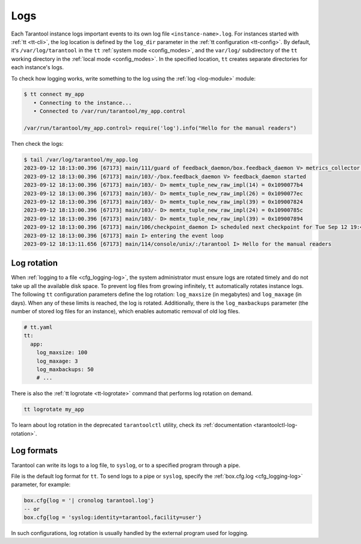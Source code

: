 .. _admin-logs:

Logs
====

Each Tarantool instance logs important events to its own log file ``<instance-name>.log``.
For instances started with :ref:`tt <tt-cli>`, the log location is defined by
the ``log_dir`` parameter in the :ref:`tt configuration <tt-config>`.
By default, it's ``/var/log/tarantool`` in the ``tt`` :ref:`system mode <config_modes>`,
and the ``var/log/`` subdirectory of the ``tt`` working directory in the :ref:`local mode <config_modes>`.
In the specified location, ``tt`` creates separate directories for each instance's logs.

To check how logging works, write something to the log using the :ref:`log <log-module>` module:

.. code-block:: console

    $ tt connect my_app
       • Connecting to the instance...
       • Connected to /var/run/tarantool/my_app.control

    /var/run/tarantool/my_app.control> require('log').info("Hello for the manual readers")

Then check the logs:

.. code-block:: console

    $ tail /var/log/tarantool/my_app.log
    2023-09-12 18:13:00.396 [67173] main/111/guard of feedback_daemon/box.feedback_daemon V> metrics_collector restarted
    2023-09-12 18:13:00.396 [67173] main/103/-/box.feedback_daemon V> feedback_daemon started
    2023-09-12 18:13:00.396 [67173] main/103/- D> memtx_tuple_new_raw_impl(14) = 0x1090077b4
    2023-09-12 18:13:00.396 [67173] main/103/- D> memtx_tuple_new_raw_impl(26) = 0x1090077ec
    2023-09-12 18:13:00.396 [67173] main/103/- D> memtx_tuple_new_raw_impl(39) = 0x109007824
    2023-09-12 18:13:00.396 [67173] main/103/- D> memtx_tuple_new_raw_impl(24) = 0x10900785c
    2023-09-12 18:13:00.396 [67173] main/103/- D> memtx_tuple_new_raw_impl(39) = 0x109007894
    2023-09-12 18:13:00.396 [67173] main/106/checkpoint_daemon I> scheduled next checkpoint for Tue Sep 12 19:44:34 2023
    2023-09-12 18:13:00.396 [67173] main I> entering the event loop
    2023-09-12 18:13:11.656 [67173] main/114/console/unix/:/tarantool I> Hello for the manual readers

.. _admin-logs-rotation:

Log rotation
------------

When :ref:`logging to a file <cfg_logging-log>`, the system administrator must ensure logs are
rotated timely and do not take up all the available disk space.
To prevent log files from growing infinitely, ``tt`` automatically rotates instance
logs. The following ``tt`` configuration parameters define the log rotation:
``log_maxsize`` (in megabytes) and ``log_maxage`` (in days). When any of these
limits is reached, the log is rotated.
Additionally, there is the ``log_maxbackups`` parameter (the number of stored log
files for an instance), which enables automatic removal of old log files.

..  code-block:: yaml

    # tt.yaml
    tt:
      app:
        log_maxsize: 100
        log_maxage: 3
        log_maxbackups: 50
        # ...

There is also the :ref:`tt logrotate <tt-logrotate>` command that performs log
rotation on demand.

..  code-block:: bash

    tt logrotate my_app

To learn about log rotation in the deprecated ``tarantoolctl`` utility,
check its :ref:`documentation <tarantoolctl-log-rotation>`.


.. _admin-logs-formats:

Log formats
-----------

Tarantool can write its logs to a log file, to ``syslog``, or to a specified program
through a pipe.

File is the default log format for ``tt``. To send logs to a pipe or ``syslog``,
specify the :ref:`box.cfg.log <cfg_logging-log>` parameter, for example:

.. code-block:: lua

    box.cfg{log = '| cronolog tarantool.log'}
    -- or
    box.cfg{log = 'syslog:identity=tarantool,facility=user'}

In such configurations, log rotation is usually handled by the external program
used for logging.